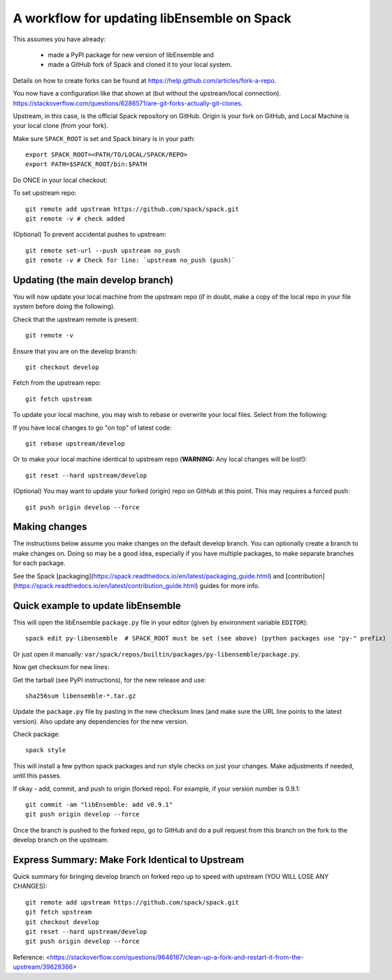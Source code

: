 .. _rel-spack:

A workflow for updating libEnsemble on Spack
============================================

This assumes you have already:

 - made a PyPI package for new version of libEnsemble and
 - made a GitHub fork of Spack and cloned it to your local system.

Details on how to create forks can be found at https://help.github.com/articles/fork-a-repo.

You now have a configuration like that shown at (but without the upstream/local connection).
https://stackoverflow.com/questions/6286571/are-git-forks-actually-git-clones.

Upstream, in this case, is the official Spack repository on GitHub. Origin is
your fork on GitHub, and Local Machine is your local clone (from your fork).

Make sure ``SPACK_ROOT`` is set and Spack binary is in your path::

    export SPACK_ROOT=<PATH/TO/LOCAL/SPACK/REPO>
    export PATH=$SPACK_ROOT/bin:$PATH

Do ONCE in your local checkout:

To set upstream repo::

    git remote add upstream https://github.com/spack/spack.git
    git remote -v # check added

(Optional) To prevent accidental pushes to upstream::

    git remote set-url --push upstream no_push
    git remote -v # Check for line: `upstream no_push (push)`

Updating (the main develop branch)
----------------------------------

You will now update your local machine from the upstream repo (if in doubt,
make a copy of the local repo in your file system before doing the following).

Check that the upstream remote is present::

    git remote -v

Ensure that you are on the develop branch::

    git checkout develop

Fetch from the upstream repo::

    git fetch upstream

To update your local machine, you may wish to rebase or overwrite your local files.
Select from the following:

If you have local changes to go "on top" of latest code::

    git rebase upstream/develop

Or to make your local machine identical to upstream repo (**WARNING:** Any local changes will be lost!)::

    git reset --hard upstream/develop

(Optional) You may want to update your forked (origin) repo on GitHub at this point.
This may requires a forced push::

    git push origin develop --force

Making changes
--------------

The instructions below assume you make changes on the default develop branch.
You can optionally create a branch to make changes on. Doing so may be a good
idea, especially if you have multiple packages, to make separate branches for
each package.

See the Spack [packaging](https://spack.readthedocs.io/en/latest/packaging_guide.html) and
[contribution](https://spack.readthedocs.io/en/latest/contribution_guide.html) guides for more info.

Quick example to update libEnsemble
-----------------------------------

This will open the libEnsemble ``package.py`` file in your editor (given by
environment variable ``EDITOR``)::

    spack edit py-libensemble  # SPACK_ROOT must be set (see above) (python packages use "py-" prefix)

Or just open it manually: ``var/spack/repos/builtin/packages/py-libensemble/package.py``.

Now get checksum for new lines:

Get the tarball (see PyPI instructions), for the new release and use::

    sha256sum libensemble-*.tar.gz

Update the ``package.py`` file by pasting in the new checksum lines (and make
sure the URL line points to the latest version). Also update any dependencies
for the new version.

Check package::

     spack style

This will install a few python spack packages and run style checks on just
your changes. Make adjustments if needed, until this passes.

If okay - add, commit, and push to origin (forked repo). For example, if your version
number is 0.9.1::

     git commit -am "libEnsemble: add v0.9.1"
     git push origin develop --force

Once the branch is pushed to the forked repo, go to GitHub and do a pull request from this
branch on the fork to the develop branch on the upstream.

Express Summary: Make Fork Identical to Upstream
------------------------------------------------

Quick summary for bringing develop branch on forked repo up to speed with upstream
(YOU WILL LOSE ANY CHANGES)::

    git remote add upstream https://github.com/spack/spack.git
    git fetch upstream
    git checkout develop
    git reset --hard upstream/develop
    git push origin develop --force

Reference: <https://stackoverflow.com/questions/9646167/clean-up-a-fork-and-restart-it-from-the-upstream/39628366>
